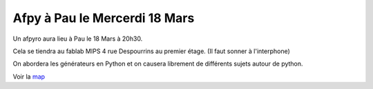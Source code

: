 Afpy à Pau le Mercerdi 18 Mars
==============================

Un afpyro aura lieu à Pau le 18 Mars à 20h30.

Cela se tiendra au fablab MIPS 4 rue Despourrins au premier étage.
(Il faut sonner à l'interphone)

On abordera les générateurs en Python et 
on causera librement de différents sujets autour de python.

Voir la `map <http://goo.gl/maps/AGCh7>`_

